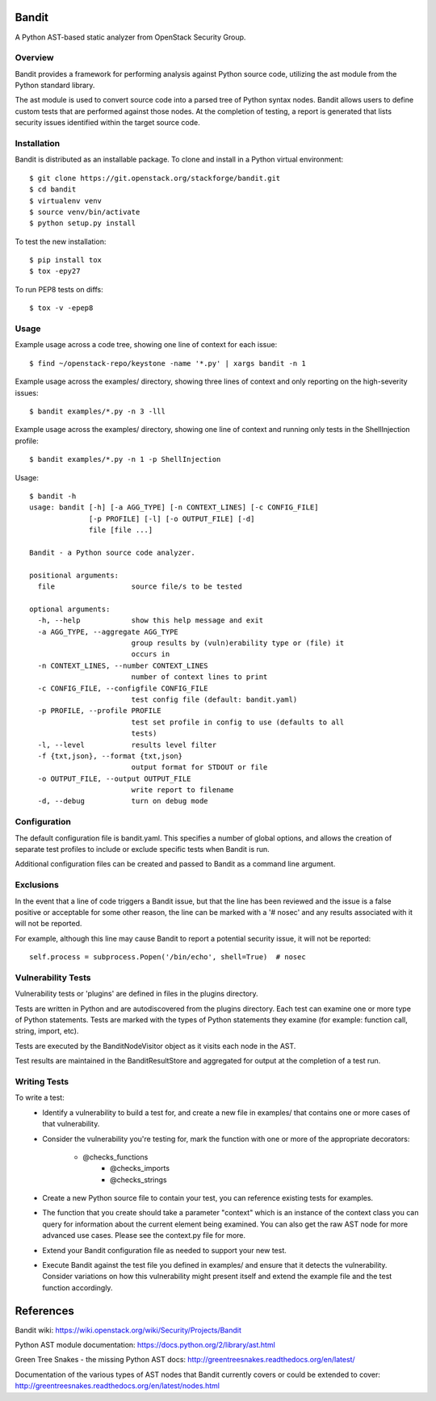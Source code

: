 Bandit
======

A Python AST-based static analyzer from OpenStack Security Group.


Overview
--------
Bandit provides a framework for performing analysis against Python source code,
utilizing the ast module from the Python standard library.

The ast module is used to convert source code into a parsed tree of Python
syntax nodes.  Bandit allows users to define custom tests that are performed
against those nodes.  At the completion of testing, a report is generated that
lists security issues identified within the target source code.


Installation
------------
Bandit is distributed as an installable package.  To clone and install in a
Python virtual environment::

    $ git clone https://git.openstack.org/stackforge/bandit.git
    $ cd bandit
    $ virtualenv venv
    $ source venv/bin/activate
    $ python setup.py install

To test the new installation::

    $ pip install tox
    $ tox -epy27

To run PEP8 tests on diffs::

    $ tox -v -epep8


Usage
-----
Example usage across a code tree, showing one line of context for each issue::

    $ find ~/openstack-repo/keystone -name '*.py' | xargs bandit -n 1

Example usage across the examples/ directory, showing three lines of context
and only reporting on the high-severity issues::

    $ bandit examples/*.py -n 3 -lll

Example usage across the examples/ directory, showing one line of context and
running only tests in the ShellInjection profile::

    $ bandit examples/*.py -n 1 -p ShellInjection

Usage::

    $ bandit -h
    usage: bandit [-h] [-a AGG_TYPE] [-n CONTEXT_LINES] [-c CONFIG_FILE]
                  [-p PROFILE] [-l] [-o OUTPUT_FILE] [-d]
                  file [file ...]

    Bandit - a Python source code analyzer.

    positional arguments:
      file                  source file/s to be tested

    optional arguments:
      -h, --help            show this help message and exit
      -a AGG_TYPE, --aggregate AGG_TYPE
                            group results by (vuln)erability type or (file) it
                            occurs in
      -n CONTEXT_LINES, --number CONTEXT_LINES
                            number of context lines to print
      -c CONFIG_FILE, --configfile CONFIG_FILE
                            test config file (default: bandit.yaml)
      -p PROFILE, --profile PROFILE
                            test set profile in config to use (defaults to all
                            tests)
      -l, --level           results level filter
      -f {txt,json}, --format {txt,json}
                            output format for STDOUT or file
      -o OUTPUT_FILE, --output OUTPUT_FILE
                            write report to filename
      -d, --debug           turn on debug mode


Configuration
-------------
The default configuration file is bandit.yaml.  This specifies a number of
global options, and allows the creation of separate test profiles to include
or exclude specific tests when Bandit is run.

Additional configuration files can be created and passed to Bandit as a
command line argument.


Exclusions
----------
In the event that a line of code triggers a Bandit issue, but that the line
has been reviewed and the issue is a false positive or acceptable for some
other reason, the line can be marked with a '# nosec' and any results
associated with it will not be reported.

For example, although this line may cause Bandit to report a potential
security issue, it will not be reported::

    self.process = subprocess.Popen('/bin/echo', shell=True)  # nosec


Vulnerability Tests
-------------------
Vulnerability tests or 'plugins' are defined in files in the plugins directory.

Tests are written in Python and are autodiscovered from the plugins directory.
Each test can examine one or more type of Python statements.  Tests are marked
with the types of Python statements they examine (for example: function call,
string, import, etc).

Tests are executed by the BanditNodeVisitor object as it visits each node in
the AST.

Test results are maintained in the BanditResultStore and aggregated for output
at the completion of a test run.


Writing Tests
-------------
To write a test:
 - Identify a vulnerability to build a test for, and create a new file in
   examples/ that contains one or more cases of that vulnerability.
 - Consider the vulnerability you're testing for, mark the function with one
   or more of the appropriate decorators:
      - @checks_functions
	  - @checks_imports
	  - @checks_strings
 - Create a new Python source file to contain your test, you can reference
   existing tests for examples.
 - The function that you create should take a parameter "context" which is
   an instance of the context class you can query for information about the
   current element being examined.  You can also get the raw AST node for
   more advanced use cases.  Please see the context.py file for more.
 - Extend your Bandit configuration file as needed to support your new test.
 - Execute Bandit against the test file you defined in examples/ and ensure
   that it detects the vulnerability.  Consider variations on how this
   vulnerability might present itself and extend the example file and the test
   function accordingly.


References
==========

Bandit wiki: https://wiki.openstack.org/wiki/Security/Projects/Bandit

Python AST module documentation: https://docs.python.org/2/library/ast.html

Green Tree Snakes - the missing Python AST docs:
http://greentreesnakes.readthedocs.org/en/latest/

Documentation of the various types of AST nodes that Bandit currently covers
or could be extended to cover:
http://greentreesnakes.readthedocs.org/en/latest/nodes.html


